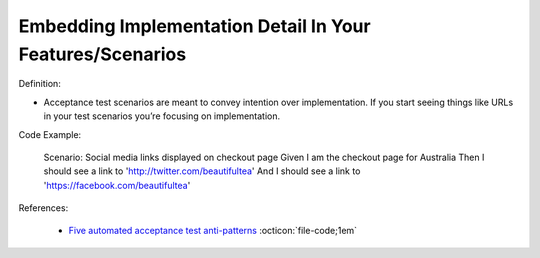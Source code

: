 Embedding Implementation Detail In Your Features/Scenarios
^^^^^
Definition:

* Acceptance test scenarios are meant to convey intention over implementation. If you start seeing things like URLs in your test scenarios you’re focusing on implementation.


Code Example:

    Scenario: Social media links displayed on checkout page
    Given I am the checkout page for Australia
    Then I should see a link to 'http://twitter.com/beautifultea'
    And I should see a link to 'https://facebook.com/beautifultea'
 
References:

 * `Five automated acceptance test anti-patterns <https://web.archive.org/web/20211113081220/https://alisterbscott.com/2015/01/20/five-automated-acceptance-test-anti-patterns/>`_ :octicon:`file-code;1em`

